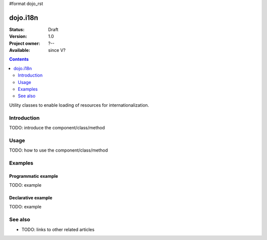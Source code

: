 #format dojo_rst

dojo.i18n
=========

:Status: Draft
:Version: 1.0
:Project owner: ?--
:Available: since V?

.. contents::
   :depth: 2

Utility classes to enable loading of resources for internationalization.


============
Introduction
============

TODO: introduce the component/class/method


=====
Usage
=====

TODO: how to use the component/class/method

.. code-block :: javascript
 :linenos:

 <script type="text/javascript">
   // your code
 </script>



========
Examples
========

Programmatic example
--------------------

TODO: example

Declarative example
-------------------

TODO: example


========
See also
========

* TODO: links to other related articles
